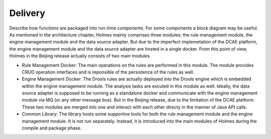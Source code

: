 .. This work is licensed under a Creative Commons Attribution 4.0 International License.


Delivery
--------

Describe how functions are packaged into run-time components. For some components a block diagram may be useful.
As mentioned in the architecture chapter, Holmes mainly comprises three modules: the rule management module, the engine management module and the data source adapter. But due to the imperfect implemetation of the DCAE platform, the engine management module and the data source adapter are hosted in a single docker. From this point of view, Holmes in the Beijing release actually consists of two main modules.

* Rule Management Docker: The main operations on the rules are performed in this module. The module provides CRUD operation interfaces and is reponsible of the persistence of the rules as well.

* Engine Management Docker: The Drools rules are actually deployed into the Drools engine which is embedded within the engine management module. The analysis tasks are excuted in this module as well. Ideally, the data source adapter is supposed to be running as a standalone docker and communicate with the engine management module via MQ (or any other message bus). But in the Beijing release, due to the limitation of the DCAE platform. These two modules are merged into one and interact with each other directy in the manner of Java API calls.

* Common Library: The library hosts some supportive tools for both the rule management module and the engine management module. It is not run separately. Instead, it is introduced into the main modules of Holmes during the compile and package phase.

.. image:: images/holmes-delivery.png
